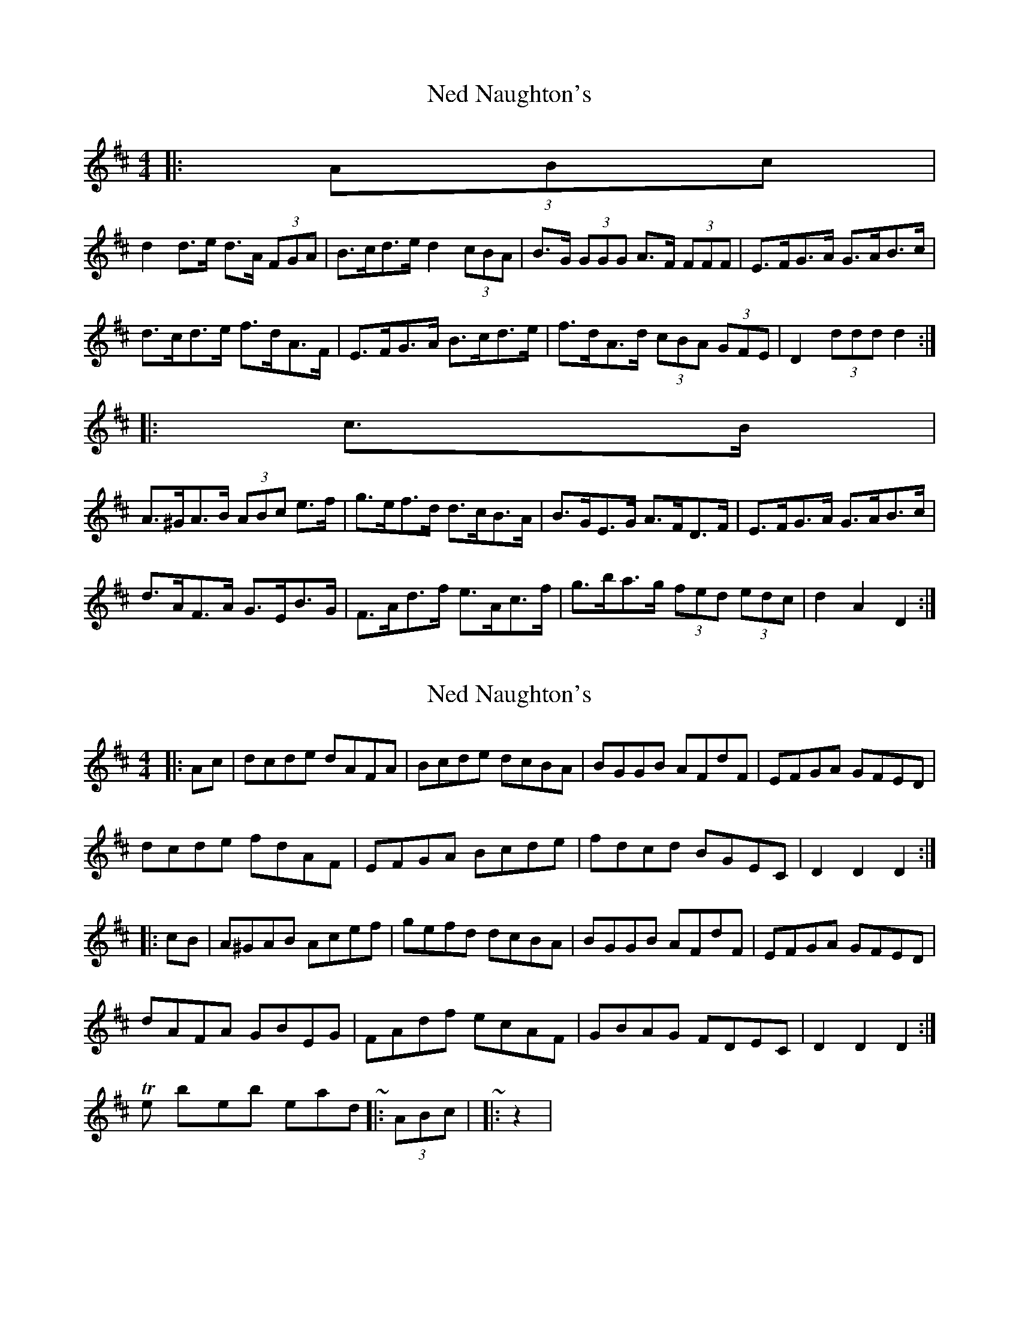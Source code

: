X: 1
T: Ned Naughton's
Z: ceolachan
S: https://thesession.org/tunes/7008#setting7008
R: hornpipe
M: 4/4
L: 1/8
K: Dmaj
|: (3ABc |
d2 d>e d>A (3FGA | B>cd>e d2 (3cBA | B>G (3GGG A>F (3FFF | E>FG>A G>AB>c |
d>cd>e f>dA>F | E>FG>A B>cd>e | f>dA>d (3cBA (3GFE | D2 (3ddd d2 :|
|: c>B |
A>^GA>B (3ABc e>f | g>ef>d d>cB>A | B>GE>G A>FD>F | E>FG>A G>AB>c |
d>AF>A G>EB>G | F>Ad>f e>Ac>f | g>ba>g (3fed (3edc | d2 A2 D2 :|
X: 2
T: Ned Naughton's
Z: ceolachan
S: https://thesession.org/tunes/7008#setting18591
R: hornpipe
M: 4/4
L: 1/8
K: Dmaj
|: Ac |dcde dAFA | Bcde dcBA | BGGB AFdF | EFGA GFED |dcde fdAF | EFGA Bcde | fdcd BGEC | D2 D2 D2 :||: cB |A^GAB Acef | gefd dcBA | BGGB AFdF | EFGA GFED |dAFA GBEG | FAdf ecAF | GBAG FDEC | D2 D2 D2 :|The by-the-book lead-ins ~ |: (3ABc | ~ |: z2 | ~
